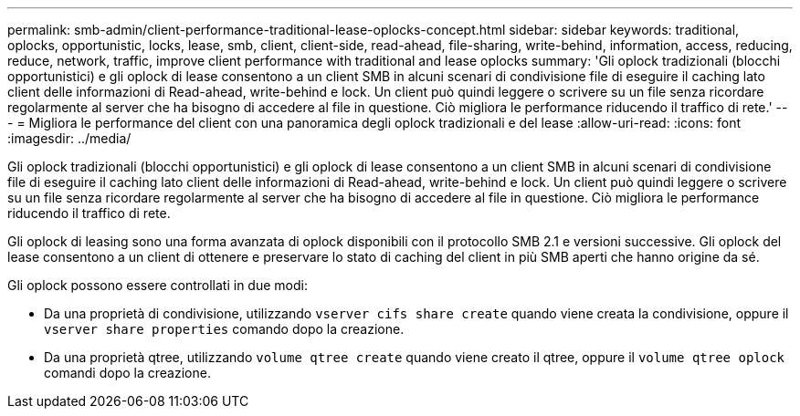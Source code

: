 ---
permalink: smb-admin/client-performance-traditional-lease-oplocks-concept.html 
sidebar: sidebar 
keywords: traditional, oplocks, opportunistic, locks, lease, smb, client, client-side, read-ahead, file-sharing, write-behind, information, access, reducing, reduce, network, traffic, improve client performance with traditional and lease oplocks 
summary: 'Gli oplock tradizionali (blocchi opportunistici) e gli oplock di lease consentono a un client SMB in alcuni scenari di condivisione file di eseguire il caching lato client delle informazioni di Read-ahead, write-behind e lock. Un client può quindi leggere o scrivere su un file senza ricordare regolarmente al server che ha bisogno di accedere al file in questione. Ciò migliora le performance riducendo il traffico di rete.' 
---
= Migliora le performance del client con una panoramica degli oplock tradizionali e del lease
:allow-uri-read: 
:icons: font
:imagesdir: ../media/


[role="lead"]
Gli oplock tradizionali (blocchi opportunistici) e gli oplock di lease consentono a un client SMB in alcuni scenari di condivisione file di eseguire il caching lato client delle informazioni di Read-ahead, write-behind e lock. Un client può quindi leggere o scrivere su un file senza ricordare regolarmente al server che ha bisogno di accedere al file in questione. Ciò migliora le performance riducendo il traffico di rete.

Gli oplock di leasing sono una forma avanzata di oplock disponibili con il protocollo SMB 2.1 e versioni successive. Gli oplock del lease consentono a un client di ottenere e preservare lo stato di caching del client in più SMB aperti che hanno origine da sé.

Gli oplock possono essere controllati in due modi:

* Da una proprietà di condivisione, utilizzando `vserver cifs share create` quando viene creata la condivisione, oppure il `vserver share properties` comando dopo la creazione.
* Da una proprietà qtree, utilizzando `volume qtree create` quando viene creato il qtree, oppure il `volume qtree oplock` comandi dopo la creazione.

